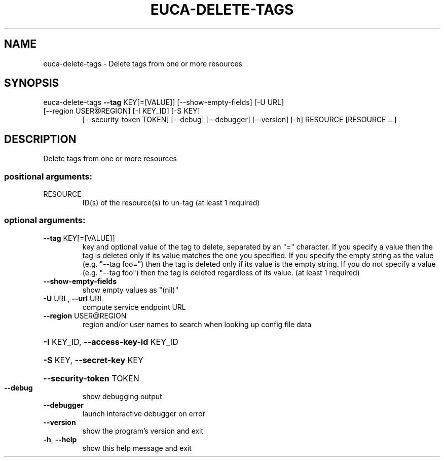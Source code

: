.\" DO NOT MODIFY THIS FILE!  It was generated by help2man 1.47.1.
.TH EUCA-DELETE-TAGS "1" "July 2015" "euca2ools 3.1.3" "User Commands"
.SH NAME
euca-delete-tags \- Delete tags from one or more resources
.SH SYNOPSIS
euca\-delete\-tags \fB\-\-tag\fR KEY[=[VALUE]] [\-\-show\-empty\-fields] [\-U URL]
.TP
[\-\-region USER@REGION] [\-I KEY_ID] [\-S KEY]
[\-\-security\-token TOKEN] [\-\-debug] [\-\-debugger]
[\-\-version] [\-h]
RESOURCE [RESOURCE ...]
.SH DESCRIPTION
Delete tags from one or more resources
.SS "positional arguments:"
.TP
RESOURCE
ID(s) of the resource(s) to un\-tag (at least 1
required)
.SS "optional arguments:"
.TP
\fB\-\-tag\fR KEY[=[VALUE]]
key and optional value of the tag to delete, separated
by an "=" character. If you specify a value then the
tag is deleted only if its value matches the one you
specified. If you specify the empty string as the
value (e.g. "\-\-tag foo=") then the tag is deleted only
if its value is the empty string. If you do not
specify a value (e.g. "\-\-tag foo") then the tag is
deleted regardless of its value. (at least 1 required)
.TP
\fB\-\-show\-empty\-fields\fR
show empty values as "(nil)"
.TP
\fB\-U\fR URL, \fB\-\-url\fR URL
compute service endpoint URL
.TP
\fB\-\-region\fR USER@REGION
region and/or user names to search when looking up
config file data
.HP
\fB\-I\fR KEY_ID, \fB\-\-access\-key\-id\fR KEY_ID
.HP
\fB\-S\fR KEY, \fB\-\-secret\-key\fR KEY
.HP
\fB\-\-security\-token\fR TOKEN
.TP
\fB\-\-debug\fR
show debugging output
.TP
\fB\-\-debugger\fR
launch interactive debugger on error
.TP
\fB\-\-version\fR
show the program's version and exit
.TP
\fB\-h\fR, \fB\-\-help\fR
show this help message and exit
